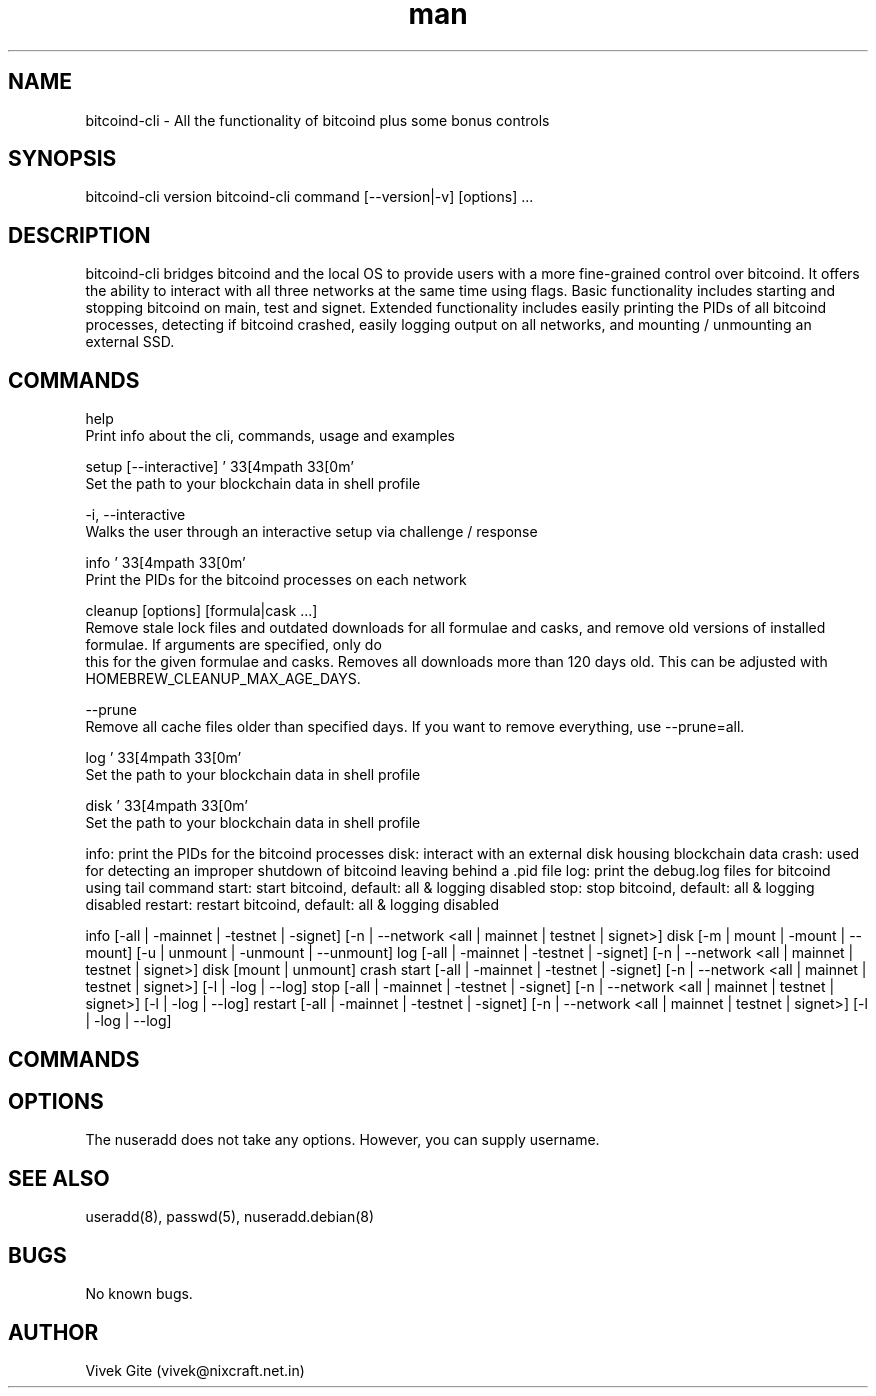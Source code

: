 .\" Manpage for bitcoind-cli.
.\" Contact bryan@nonni.io to correct errors or typos.
.TH man 8 "03 Dec 2022" "1.0" "nuseradd man page"
.SH NAME
bitcoind-cli \- All the functionality of bitcoind plus some bonus controls
.SH SYNOPSIS
bitcoind-cli version
bitcoind-cli command [--version|-v] [options] ...
.SH DESCRIPTION
bitcoind-cli bridges bitcoind and the local OS to provide users with a more fine-grained control over bitcoind. It offers the ability
to interact with all three networks at the same time using flags. Basic functionality includes starting and stopping bitcoind on main, test and signet.
Extended functionality includes easily printing the PIDs of all bitcoind processes, detecting if bitcoind crashed, easily logging output on all networks,
and mounting / unmounting an external SSD.
.SH COMMANDS
help
        Print info about the cli, commands, usage and examples

setup [--interactive] '\033[4mpath\033[0m'
        Set the path to your blockchain data in shell profile

        -i, --interactive
                Walks the user through an interactive setup via challenge / response


info '\033[4mpath\033[0m'
        Print the PIDs for the bitcoind processes on each network

cleanup [options] [formula|cask ...]
       Remove stale lock files and outdated downloads for all formulae and casks, and remove old versions of installed formulae. If arguments are specified, only do
       this for the given formulae and casks. Removes all downloads more than 120 days old. This can be adjusted with HOMEBREW_CLEANUP_MAX_AGE_DAYS.

       --prune
              Remove all cache files older than specified days. If you want to remove everything, use --prune=all.

log '\033[4mpath\033[0m'
        Set the path to your blockchain data in shell profile        

disk '\033[4mpath\033[0m'
        Set the path to your blockchain data in shell profile



info: print the PIDs for the bitcoind processes
disk: interact with an external disk housing blockchain data
crash: used for detecting an improper shutdown of bitcoind leaving behind a .pid file
log: print the debug.log files for bitcoind using tail command
start: start bitcoind, default: all & logging disabled
stop: stop bitcoind, default: all & logging disabled
restart: restart bitcoind, default: all & logging disabled

info [-all | -mainnet | -testnet | -signet] [-n | --network <all | mainnet | testnet | signet>]
disk [-m | mount | -mount | --mount] [-u | unmount | -unmount | --unmount]
log [-all | -mainnet | -testnet | -signet] [-n | --network <all | mainnet | testnet | signet>]
disk [mount | unmount]
crash
start [-all | -mainnet | -testnet | -signet] [-n | --network <all | mainnet | testnet | signet>] [-l | -log | --log]
stop [-all | -mainnet | -testnet | -signet] [-n | --network <all | mainnet | testnet | signet>] [-l | -log | --log]
restart [-all | -mainnet | -testnet | -signet] [-n | --network <all | mainnet | testnet | signet>] [-l | -log | --log]
.SH COMMANDS

.SH OPTIONS
The nuseradd does not take any options. However, you can supply username.
.SH SEE ALSO
useradd(8), passwd(5), nuseradd.debian(8)
.SH BUGS
No known bugs.
.SH AUTHOR
Vivek Gite (vivek@nixcraft.net.in)
